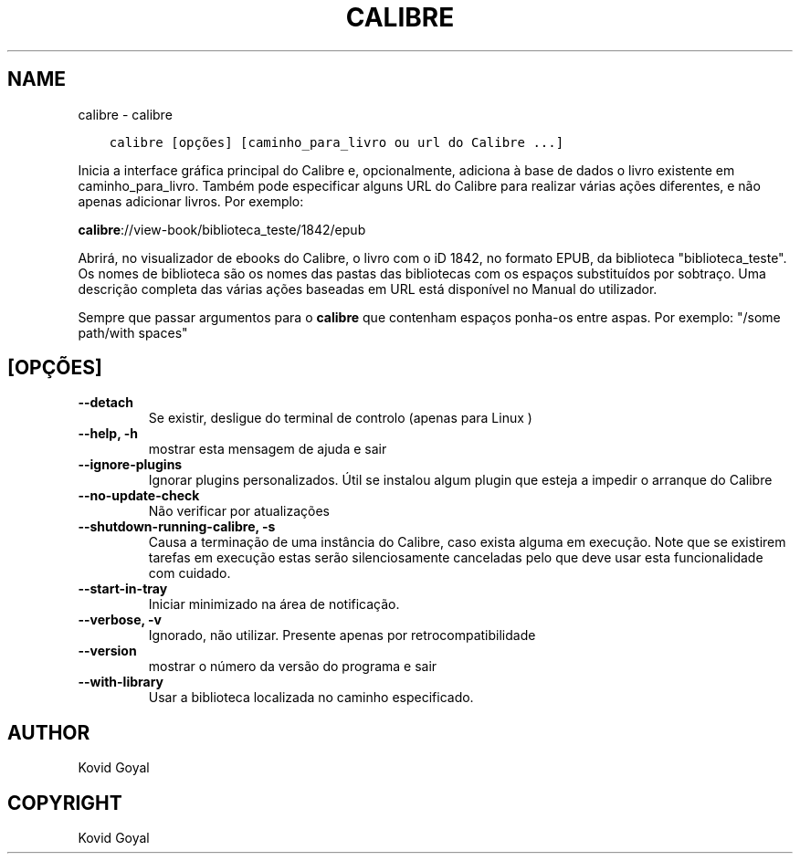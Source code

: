 .\" Man page generated from reStructuredText.
.
.TH "CALIBRE" "1" "abril 01, 2022" "5.40.0" "calibre"
.SH NAME
calibre \- calibre
.
.nr rst2man-indent-level 0
.
.de1 rstReportMargin
\\$1 \\n[an-margin]
level \\n[rst2man-indent-level]
level margin: \\n[rst2man-indent\\n[rst2man-indent-level]]
-
\\n[rst2man-indent0]
\\n[rst2man-indent1]
\\n[rst2man-indent2]
..
.de1 INDENT
.\" .rstReportMargin pre:
. RS \\$1
. nr rst2man-indent\\n[rst2man-indent-level] \\n[an-margin]
. nr rst2man-indent-level +1
.\" .rstReportMargin post:
..
.de UNINDENT
. RE
.\" indent \\n[an-margin]
.\" old: \\n[rst2man-indent\\n[rst2man-indent-level]]
.nr rst2man-indent-level -1
.\" new: \\n[rst2man-indent\\n[rst2man-indent-level]]
.in \\n[rst2man-indent\\n[rst2man-indent-level]]u
..
.INDENT 0.0
.INDENT 3.5
.sp
.nf
.ft C
calibre [opções] [caminho_para_livro ou url do Calibre ...]
.ft P
.fi
.UNINDENT
.UNINDENT
.sp
Inicia a interface gráfica principal do Calibre e, opcionalmente, adiciona à base de dados o livro existente em caminho_para_livro. Também pode especificar alguns URL do Calibre para realizar várias ações diferentes, e não apenas adicionar livros. Por exemplo:
.sp
\fBcalibre\fP://view\-book/biblioteca_teste/1842/epub
.sp
Abrirá, no visualizador de ebooks do Calibre, o livro com o iD 1842, no formato EPUB, da biblioteca "biblioteca_teste". Os nomes de biblioteca são os nomes das pastas das bibliotecas com os espaços substituídos por sobtraço. Uma descrição completa das várias ações baseadas em URL está disponível no Manual do utilizador.
.sp
Sempre que passar argumentos para o \fBcalibre\fP que contenham espaços ponha\-os entre aspas. Por exemplo: "/some path/with spaces"
.SH [OPÇÕES]
.INDENT 0.0
.TP
.B \-\-detach
Se existir, desligue do terminal de controlo (apenas para Linux )
.UNINDENT
.INDENT 0.0
.TP
.B \-\-help, \-h
mostrar esta mensagem de ajuda e sair
.UNINDENT
.INDENT 0.0
.TP
.B \-\-ignore\-plugins
Ignorar plugins personalizados. Útil se instalou algum plugin que esteja a impedir o  arranque do Calibre
.UNINDENT
.INDENT 0.0
.TP
.B \-\-no\-update\-check
Não verificar por atualizações
.UNINDENT
.INDENT 0.0
.TP
.B \-\-shutdown\-running\-calibre, \-s
Causa a terminação de uma instância do Calibre, caso exista alguma em execução. Note que se existirem tarefas em execução estas serão silenciosamente canceladas pelo que deve usar esta funcionalidade com cuidado.
.UNINDENT
.INDENT 0.0
.TP
.B \-\-start\-in\-tray
Iniciar minimizado na área de notificação.
.UNINDENT
.INDENT 0.0
.TP
.B \-\-verbose, \-v
Ignorado, não utilizar. Presente apenas por retrocompatibilidade
.UNINDENT
.INDENT 0.0
.TP
.B \-\-version
mostrar o número da versão do programa e sair
.UNINDENT
.INDENT 0.0
.TP
.B \-\-with\-library
Usar a biblioteca localizada no caminho especificado.
.UNINDENT
.SH AUTHOR
Kovid Goyal
.SH COPYRIGHT
Kovid Goyal
.\" Generated by docutils manpage writer.
.
